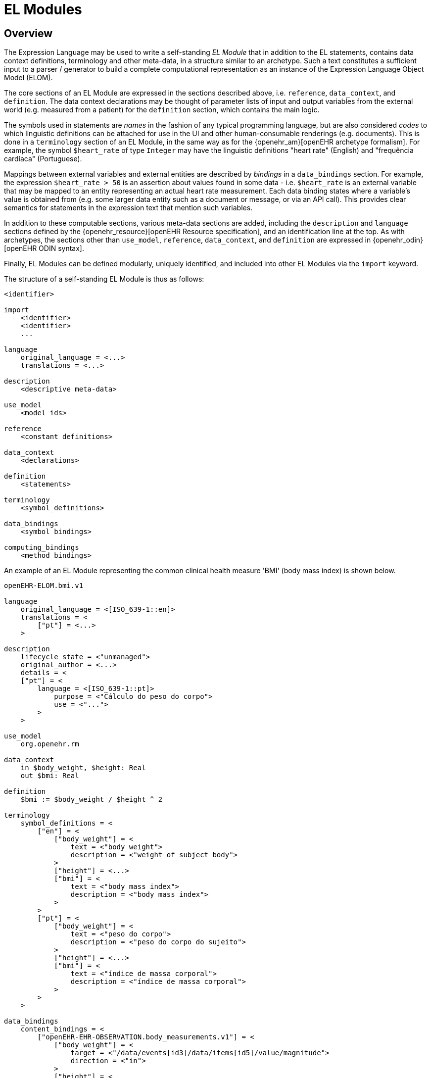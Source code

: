 = EL Modules

== Overview

The Expression Language may be used to write a self-standing _EL Module_ that in addition to the EL statements, contains data context definitions, terminology and other meta-data, in a structure similar to an archetype. Such a text constitutes a sufficient input to a parser / generator to build a complete computational representation as an instance of the Expression Language Object Model (ELOM).

The core sections of an EL Module are expressed in the sections described above, i.e. `reference`, `data_context`, and `definition`. The data context declarations may be thought of parameter lists of input and output variables from the external world (e.g. measured from a patient) for the `definition` section, which contains the main logic.

The symbols used in statements are _names_ in the fashion of any typical programming language, but are also considered _codes_ to which linguistic definitions can be attached for use in the UI and other human-consumable renderings (e.g. documents). This is done in a `terminology` section of an EL Module, in the same way as for the {openehr_am}[openEHR archetype formalism]. For example, the symbol `$heart_rate` of type `Integer` may have the linguistic definitions "heart rate" (English) and "frequência cardíaca" (Portuguese).

Mappings between external variables and external entities are described by _bindings_ in a `data_bindings` section. For example, the expression `$heart_rate > 50` is an assertion about values found in some data - i.e. `$heart_rate` is an external variable that may be mapped to an entity representing an actual heart rate measurement. Each data binding states where a variable's value is obtained from (e.g. some larger data entity such as a document or message, or via an API call). This provides clear semantics for statements in the expression text that mention such variables.

In addition to these computable sections, various meta-data sections are added, including the `description` and `language` sections defined by the {openehr_resource}[openEHR Resource specification], and an identification line at the top. As with archetypes, the sections other than `use_model`, `reference`, `data_context`, and `definition` are expressed in {openehr_odin}[openEHR ODIN syntax].

Finally, EL Modules can be defined modularly, uniquely identified, and included into other EL Modules via the `import` keyword.

The structure of a self-standing EL Module is thus as follows:

----
<identifier>

import
    <identifier>
    <identifier>
    ...

language
    original_language = <...>
    translations = <...>	
    
description
    <descriptive meta-data>
    
use_model
    <model ids>

reference
    <constant definitions>

data_context
    <declarations>
    
definition
    <statements>
    
terminology
    <symbol_definitions>
    
data_bindings
    <symbol bindings>
    
computing_bindings
    <method bindings>
----

An example of an EL Module representing the common clinical health measure 'BMI' (body mass index) is shown below.

[source,adl]
----
openEHR-ELOM.bmi.v1

language
    original_language = <[ISO_639-1::en]>
    translations = <
        ["pt"] = <...>
    >	
    
description
    lifecycle_state = <"unmanaged">
    original_author = <...>
    details = <
    ["pt"] = <
        language = <[ISO_639-1::pt]>
            purpose = <"Cálculo do peso do corpo">
            use = <"...">
        >
    >

use_model
    org.openehr.rm
    
data_context
    in $body_weight, $height: Real
    out $bmi: Real
    
definition
    $bmi := $body_weight / $height ^ 2
    
terminology
    symbol_definitions = <
        ["en"] = <
            ["body_weight"] = <
                text = <"body weight"> 
                description = <"weight of subject body">
            >
            ["height"] = <...>
            ["bmi"] = <
                text = <"body mass index">
                description = <"body mass index">
            >
        >
        ["pt"] = <
            ["body_weight"] = <
                text = <"peso do corpo"> 
                description = <"peso do corpo do sujeito">
            >
            ["height"] = <...>
            ["bmi"] = <
                text = <"índice de massa corporal">
                description = <"índice de massa corporal">
            >
        >
    >
   
data_bindings
    content_bindings = <
        ["openEHR-EHR-OBSERVATION.body_measurements.v1"] = <
            ["body_weight"] = <
                target = <"/data/events[id3]/data/items[id5]/value/magnitude">
                direction = <"in">
            >
            ["height"] = <
                target = <"/data/events[id3]/data/items[id6]/value/magnitude">
                direction = <"in">
            >
        >
        ["openEHR-EHR-OBSERVATION.body_mass_index.v1"] = <
            ["body_mass_index"] = <
                target = <"/data/events[id3]/data/items[id5]/value/magnitude">
                direction = <"out">
            >
        >
    >    
----

When used within other artefacts, EL expressions may be expressed as a merger of sections normally found in a self-standing EL Module, and those of the enclosing structure. For example, EL definitions may be embedded in openEHR archetypes or templates by:

* including the definitions in the `rules` section;
* adding the EL Module `symbol_definitions` section to the archetype `terminology` section;
* adding the `data_bindings` and `computing_bindings` as additional sections.
